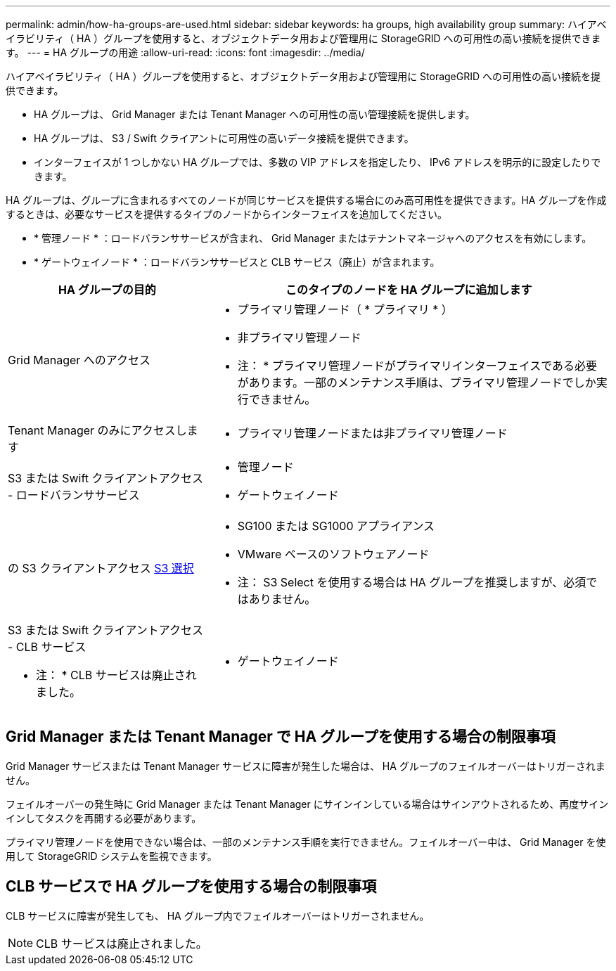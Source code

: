 ---
permalink: admin/how-ha-groups-are-used.html 
sidebar: sidebar 
keywords: ha groups, high availability group 
summary: ハイアベイラビリティ（ HA ）グループを使用すると、オブジェクトデータ用および管理用に StorageGRID への可用性の高い接続を提供できます。 
---
= HA グループの用途
:allow-uri-read: 
:icons: font
:imagesdir: ../media/


[role="lead"]
ハイアベイラビリティ（ HA ）グループを使用すると、オブジェクトデータ用および管理用に StorageGRID への可用性の高い接続を提供できます。

* HA グループは、 Grid Manager または Tenant Manager への可用性の高い管理接続を提供します。
* HA グループは、 S3 / Swift クライアントに可用性の高いデータ接続を提供できます。
* インターフェイスが 1 つしかない HA グループでは、多数の VIP アドレスを指定したり、 IPv6 アドレスを明示的に設定したりできます。


HA グループは、グループに含まれるすべてのノードが同じサービスを提供する場合にのみ高可用性を提供できます。HA グループを作成するときは、必要なサービスを提供するタイプのノードからインターフェイスを追加してください。

* * 管理ノード * ：ロードバランササービスが含まれ、 Grid Manager またはテナントマネージャへのアクセスを有効にします。
* * ゲートウェイノード * ：ロードバランササービスと CLB サービス（廃止）が含まれます。


[cols="1a,2a"]
|===
| HA グループの目的 | このタイプのノードを HA グループに追加します 


 a| 
Grid Manager へのアクセス
 a| 
* プライマリ管理ノード（ * プライマリ * ）
* 非プライマリ管理ノード


* 注： * プライマリ管理ノードがプライマリインターフェイスである必要があります。一部のメンテナンス手順は、プライマリ管理ノードでしか実行できません。



 a| 
Tenant Manager のみにアクセスします
 a| 
* プライマリ管理ノードまたは非プライマリ管理ノード




 a| 
S3 または Swift クライアントアクセス - ロードバランササービス
 a| 
* 管理ノード
* ゲートウェイノード




 a| 
の S3 クライアントアクセス xref:../admin/manage-s3-select-for-tenant-accounts.adoc[S3 選択]
 a| 
* SG100 または SG1000 アプライアンス
* VMware ベースのソフトウェアノード


* 注： S3 Select を使用する場合は HA グループを推奨しますが、必須ではありません。



 a| 
S3 または Swift クライアントアクセス - CLB サービス

* 注： * CLB サービスは廃止されました。
 a| 
* ゲートウェイノード


|===


== Grid Manager または Tenant Manager で HA グループを使用する場合の制限事項

Grid Manager サービスまたは Tenant Manager サービスに障害が発生した場合は、 HA グループのフェイルオーバーはトリガーされません。

フェイルオーバーの発生時に Grid Manager または Tenant Manager にサインインしている場合はサインアウトされるため、再度サインインしてタスクを再開する必要があります。

プライマリ管理ノードを使用できない場合は、一部のメンテナンス手順を実行できません。フェイルオーバー中は、 Grid Manager を使用して StorageGRID システムを監視できます。



== CLB サービスで HA グループを使用する場合の制限事項

CLB サービスに障害が発生しても、 HA グループ内でフェイルオーバーはトリガーされません。


NOTE: CLB サービスは廃止されました。
